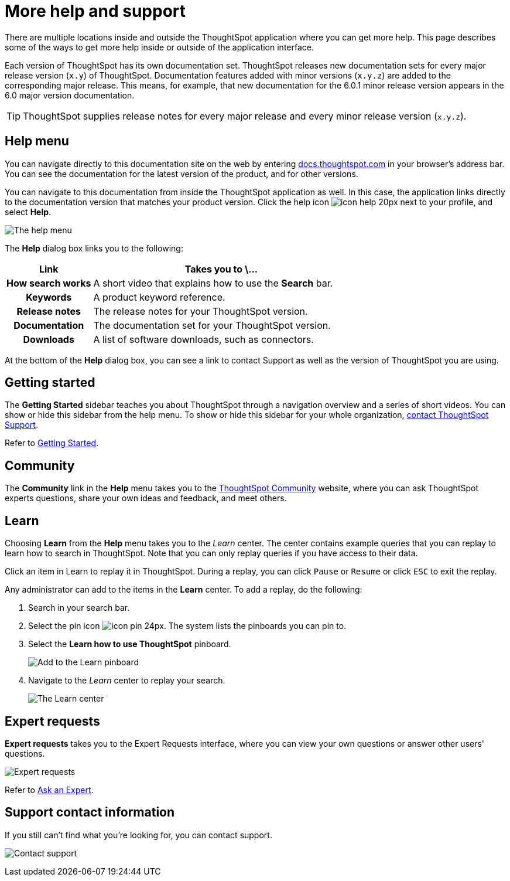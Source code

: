 = More help and support
:last_updated: 1/17/2020
:permalink: /:collection/:path.html
:sidebar: mydoc_sidebar
:summary: There are many locations on the web where you can find help for ThoughtSpot.

There are multiple locations inside and outside the ThoughtSpot application where you can get more help.
This page describes some of the ways to get more help inside or outside of the application interface.

Each version of ThoughtSpot has its own documentation set.
ThoughtSpot releases new documentation sets for every major release version (`x.y`) of ThoughtSpot.
Documentation features added with minor versions (`x.y.z`) are added to the corresponding major release.
This means, for example, that new documentation for the 6.0.1 minor release version appears in the 6.0 major version documentation.

TIP: ThoughtSpot supplies release notes for every major release and every minor release version (`x.y.z`).

== Help menu

You can navigate directly to this documentation site on the web by entering https://docs.thoughtspot.com[docs.thoughtspot.com] in your browser's address bar.
You can see the documentation for the latest version of the product, and for other versions.

You can navigate to this documentation from inside the ThoughtSpot application as well.
In this case, the application links directly to the documentation version that matches your product version.
Click the help icon image:/images/icon-help-20px.png[] next to your profile, and select *Help*.

image:/images/gettingstarted-helptohelp.png[The help menu]
// {% include image.html file="gettingstarted-helptohelp.png" title="The help menu" alt="If you click on the help icon at the top right of your screen, you can click on Help and open the help menu." caption="The help menu" %}

The *Help* dialog box links you to the following:
++++
<table><colgroup><col style="width:25%"></col>
   <col style="width:75%"></col></colgroup>
  <tr><th>Link</th>
    <th>Takes you to \...</th></tr>
  <tr><th>How search works</th>
    <td>A short video that explains how to use the <strong>Search</strong> bar.</td></tr>
  <tr><th>Keywords</th>
    <td>A product keyword reference.</td></tr>
  <tr><th>Release notes</th>
    <td>The release notes for your ThoughtSpot version.</td></tr>
  <tr><th>Documentation</th>
    <td>The documentation set for your ThoughtSpot version.</td></tr>
  <tr><th>Downloads</th>
    <td>A list of software downloads, such as connectors.</td></tr></table>
++++
At the bottom of the *Help* dialog box, you can see a link to contact Support as well as the version of ThoughtSpot you are using.

== Getting started

The *Getting Started* sidebar teaches you about ThoughtSpot through a navigation overview and a series of short videos.
You can show or hide this sidebar from the help menu.
To show or hide this sidebar for your whole organization, xref:/appliance/contact.adoc[contact ThoughtSpot Support].

Refer to xref:/end-user/introduction/getting-started.adoc[Getting Started].

== Community

The *Community* link in the *Help* menu takes you to the https://community.thoughtspot.com[ThoughtSpot Community] website, where you can ask ThoughtSpot experts questions, share your own ideas and feedback, and meet others.

== Learn

Choosing *Learn* from the *Help* menu takes you to the _Learn_ center.
The center contains example queries that you can replay to learn how to search in ThoughtSpot.
Note that you can only replay queries if you have access to their data.

Click an item in Learn to replay it in ThoughtSpot.
During a replay, you can click `Pause` or `Resume` or click `ESC` to exit the replay.

Any administrator can add to the items in the *Learn* center.
To add a replay, do the following:

. Search in your search bar.
. Select the pin icon image:/images/icon-pin-24px.png[].
The system lists the pinboards you can pin to.
. Select the *Learn how to use ThoughtSpot* pinboard.
+
image:/images/gettingstarted-learn.png[Add to the Learn pinboard]
// {% include image.html file="gettingstarted-learn.png" title="Add to the Learn pinboard" alt="As an administrator, you can pin any answer to the Learn how to use ThoughtSpot pinboard, allowing users to watch a replay of that search." caption="Add to the Learn pinboard" %}

. Navigate to the _Learn_ center to replay your search.
+
image:/images/gettingstarted-learnpage.png[The Learn center]
// {% include image.html file="gettingstarted-learnpage.png" title="The Learn center" alt="Navigate to the Learn center to replay a search." caption="The Learn center" %}

////
## Search the help in search bar

You can search the help directly from the search bar with the `how to` and `help` keywords.

{% include content/keywords-help.md %}

The `how to` keyword takes you into the documentation only. The `help` keyword
allows you to jump directly into a product workflow.
////

== Expert requests

*Expert requests* takes you to the Expert Requests interface, where you can view your own questions or answer other users' questions.

image:/images/expertrequests.png[Expert requests]
// {% include image.html file="expertrequests.png" title="Expert requests" alt="View and answer ask an expert questions by clicking on Expert Requests from the Help menu." caption="Expert requests" %}

Refer to xref:/end-user/search/ask-an-expert.adoc[Ask an Expert].

== Support contact information

If you still can't find what you're looking for, you can contact support.

image:/images/gettingstarted-contactsupport.png[Contact support]
// {% include image.html file="gettingstarted-contactsupport.png" title="Contact support" alt="You can contact support from the Help menu." caption="Contact support"%}
